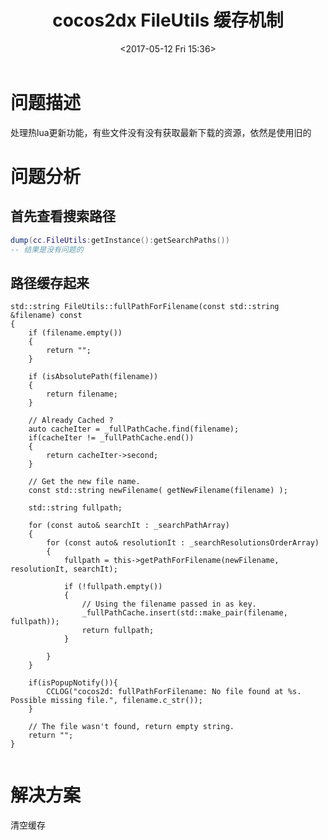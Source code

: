 #+HUGO_BASE_DIR: ../../..
#+TITLE: cocos2dx FileUtils 缓存机制
#+DATE: <2017-05-12 Fri 15:36>
#+HUGO_AUTO_SET_LASTMOD: t
#+HUGO_TAGS: cocos2dx FileUtils
#+HUGO_CATEGORIES: 笔记
#+HUGO_SECTION: 
#+HUGO_DRAFT: false


* 问题描述
处理热lua更新功能，有些文件没有没有获取最新下载的资源，依然是使用旧的
* 问题分析
** 首先查看搜索路径
#+BEGIN_SRC lua
dump(cc.FileUtils:getInstance():getSearchPaths())
-- 结果是没有问题的
#+END_SRC
** 路径缓存起来

#+BEGIN_SRC C++
std::string FileUtils::fullPathForFilename(const std::string &filename) const
{
    if (filename.empty())
    {
        return "";
    }

    if (isAbsolutePath(filename))
    {
        return filename;
    }

    // Already Cached ?
    auto cacheIter = _fullPathCache.find(filename);
    if(cacheIter != _fullPathCache.end())
    {
        return cacheIter->second;
    }

    // Get the new file name.
    const std::string newFilename( getNewFilename(filename) );

    std::string fullpath;

    for (const auto& searchIt : _searchPathArray)
    {
        for (const auto& resolutionIt : _searchResolutionsOrderArray)
        {
            fullpath = this->getPathForFilename(newFilename, resolutionIt, searchIt);

            if (!fullpath.empty())
            {
                // Using the filename passed in as key.
                _fullPathCache.insert(std::make_pair(filename, fullpath));
                return fullpath;
            }

        }
    }

    if(isPopupNotify()){
        CCLOG("cocos2d: fullPathForFilename: No file found at %s. Possible missing file.", filename.c_str());
    }

    // The file wasn't found, return empty string.
    return "";
}

#+END_SRC
* 解决方案
清空缓存
 
